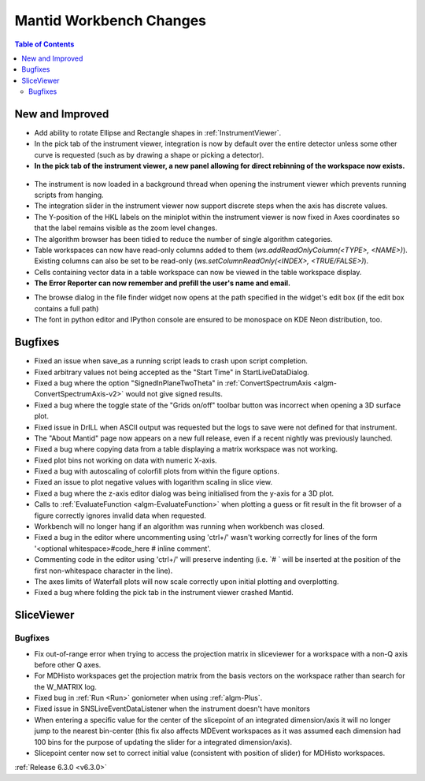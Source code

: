 ========================
Mantid Workbench Changes
========================

.. contents:: Table of Contents
   :local:

New and Improved
----------------
- Add ability to rotate Ellipse and Rectangle shapes in :ref:`InstrumentViewer`.
- In the pick tab of the instrument viewer, integration is now by default over the entire detector unless some other curve is requested (such as by drawing a shape or picking a detector).
- **In the pick tab of the instrument viewer, a new panel allowing for direct rebinning of the workspace now exists.**
.. figure:: ../../images/iview_insitu_rebin.png
    :width: 500px
    :align: center
- The instrument is now loaded in a background thread when opening the instrument viewer which prevents running scripts from hanging.
- The integration slider in the instrument viewer now support discrete steps when the axis has discrete values.
- The Y-position of the HKL labels on the miniplot within the instrument viewer is now fixed in Axes coordinates so that the label remains visible as the zoom level changes.
- The algorithm browser has been tidied to reduce the number of single algorithm categories.
- Table workspaces can now have read-only columns added to them (`ws.addReadOnlyColumn(<TYPE>, <NAME>)`). Existing columns can also be set to be read-only (`ws.setColumnReadOnly(<INDEX>, <TRUE/FALSE>)`).
- Cells containing vector data in a table workspace can now be viewed in the table workspace display.

- **The Error Reporter can now remember and prefill the user's name and email.**

.. image::  ../../images/ErrorReporter_RememberMe.png
    :align: center

- The browse dialog in the file finder widget now opens at the path specified in the widget's edit box (if the edit box contains a full path)

- The font in python editor and IPython console are ensured to be monospace on KDE Neon distribution, too.

Bugfixes
--------
- Fixed an issue when save_as a running script leads to crash upon script completion.
- Fixed arbitrary values not being accepted as the "Start Time" in StartLiveDataDialog.
- Fixed a bug where the option "SignedInPlaneTwoTheta" in :ref:`ConvertSpectrumAxis <algm-ConvertSpectrumAxis-v2>` would not give signed results.
- Fixed a bug where the toggle state of the "Grids on/off" toolbar button was incorrect when opening a 3D surface plot.
- Fixed issue in DrILL when ASCII output was requested but the logs to save were not defined for that instrument.
- The "About Mantid" page now appears on a new full release, even if a recent nightly was previously launched.
- Fixed a bug where copying data from a table displaying a matrix workspace was not working.
- Fixed plot bins not working on data with numeric X-axis.
- Fixed a bug with autoscaling of colorfill plots from within the figure options.
- Fixed an issue to plot negative values with logarithm scaling in slice view.
- Fixed a bug where the z-axis editor dialog was being initialised from the y-axis for a 3D plot.
- Calls to :ref:`EvaluateFunction <algm-EvaluateFunction>` when plotting a guess or fit result in the fit browser of a figure correctly ignores invalid data when requested.
- Workbench will no longer hang if an algorithm was running when workbench was closed.
- Fixed a bug in the editor where uncommenting using 'ctrl+/' wasn't working correctly for lines of the form '<optional whitespace>#code_here # inline comment'.
- Commenting code in the editor using 'ctrl+/' will preserve indenting (i.e. `# ` will be inserted at the position of the first non-whitespace character in the line).
- The axes limits of Waterfall plots will now scale correctly upon initial plotting and overplotting.
- Fixed a bug where folding the pick tab in the instrument viewer crashed Mantid.

SliceViewer
-----------

Bugfixes
########
- Fix out-of-range error when trying to access the projection matrix in sliceviewer for a workspace with a non-Q axis before other Q axes.
- For MDHisto workspaces get the projection matrix from the basis vectors on the workspace rather than search for the W_MATRIX log.
- Fixed bug in :ref:`Run <Run>` goniometer when using :ref:`algm-Plus`.
- Fixed issue in SNSLiveEventDataListener when the instrument doesn't have monitors
- When entering a specific value for the center of the slicepoint of an integrated dimension/axis it will no longer jump to the nearest bin-center (this fix also affects MDEvent workspaces as it was assumed each dimension had 100 bins for the purpose of updating the slider for a integrated dimension/axis).
- Slicepoint center now set to correct initial value (consistent with position of slider) for MDHisto workspaces.


:ref:`Release 6.3.0 <v6.3.0>`
